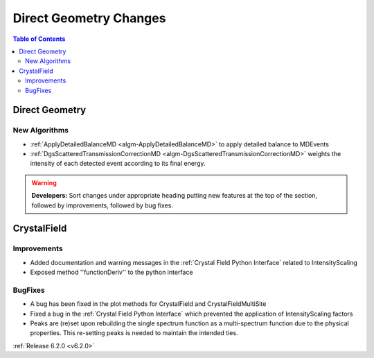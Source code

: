 =======================
Direct Geometry Changes
=======================

.. contents:: Table of Contents
   :local:

Direct Geometry
---------------

New Algorithms
##############

- :ref:`ApplyDetailedBalanceMD <algm-ApplyDetailedBalanceMD>` to apply detailed balance to MDEvents
- :ref:`DgsScatteredTransmissionCorrectionMD <algm-DgsScatteredTransmissionCorrectionMD>` weights the intensity of each detected event according to its final energy.

.. warning:: **Developers:** Sort changes under appropriate heading
    putting new features at the top of the section, followed by
    improvements, followed by bug fixes.


CrystalField
------------

Improvements
############
- Added documentation and warning messages in the :ref:`Crystal Field Python Interface` related to IntensityScaling
- Exposed method ''functionDeriv'' to the python interface

BugFixes
########
- A bug has been fixed in the plot methods for CrystalField and CrystalFieldMultiSite
- Fixed a bug in the :ref:`Crystal Field Python Interface` which prevented the application of IntensityScaling factors
- Peaks are (re)set upon rebuilding the single spectrum function as a multi-spectrum function
  due to the physical properties. This re-setting peaks is needed to maintain the intended ties.

:ref:`Release 6.2.0 <v6.2.0>`
